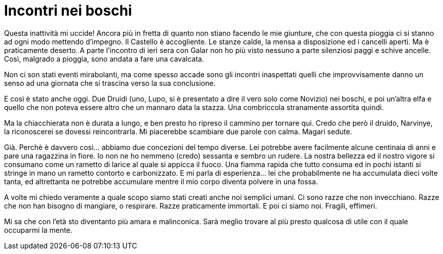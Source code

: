 // = Your Blog title
// See https://hubpress.gitbooks.io/hubpress-knowledgebase/content/ for information about the parameters.
// :hp-image: /covers/cover.png
// :published_at: 2019-01-31
// :hp-tags: HubPress, Blog, Open_Source,
// :hp-alt-title: My English Title

= Incontri nei boschi

Questa inattività mi uccide! Ancora più in fretta di quanto non stiano facendo le mie giunture, che con questa pioggia ci si stanno ad ogni modo mettendo d'impegno.
Il Castello è accogliente. Le stanze calde, la mensa a disposizione ed i cancelli aperti. Ma è praticamente deserto. A parte l'incontro di ieri sera con Galar non ho più visto nessuno a parte silenziosi paggi e schive ancelle. Così, malgrado a pioggia, sono andata a fare una cavalcata.

Non ci son stati eventi mirabolanti, ma come spesso accade sono gli incontri inaspettati quelli che improvvisamente danno un senso ad una giornata che si trascina verso la sua conclusione.

E così è stato anche oggi. Due Druidi (uno, Lupo, si è presentato a dire il vero solo come Novizio) nei boschi, e poi un'altra elfa e quello che non poteva essere altro che un mannaro data la stazza.
Una combriccola stranamente assortita quindi.

Ma la chiacchierata non è durata a lungo, e ben presto ho ripreso il cammino per tornare qui. Credo che però il druido, Narvinye, la riconoscerei se dovessi reincontrarla. Mi piacerebbe scambiare due parole con calma. Magari sedute.

Già. Perchè è davvero così... abbiamo due concezioni del tempo diverse. Lei potrebbe avere facilmente alcune centinaia di anni e pare una ragazzina in fiore. Io non ne ho nemmeno (credo) sessanta e sembro un rudere.
La nostra bellezza ed il nostro vigore si consumano come un rametto di larice al quale si appicca il fuoco. Una fiamma rapida che tutto consuma ed in pochi istanti si stringe in mano un rametto contorto e carbonizzato.
E mi parla di esperienza... lei che probabilmente ne ha accumulata dieci volte tanta, ed altrettanta ne potrebbe accumulare mentre il mio corpo diventa polvere in una fossa.

A volte mi chiedo veramente a quale scopo siamo stati creati anche noi semplici umani.
Ci sono razze che non invecchiano. Razze che non han bisogno di mangiare, o respirare. Razze praticamente immortali.
E poi ci siamo noi. Fragili, effimeri.

Mi sa che con l'età sto diventanto più amara e malinconica. Sarà meglio trovare al più presto qualcosa di utile con il quale occuparmi la mente.